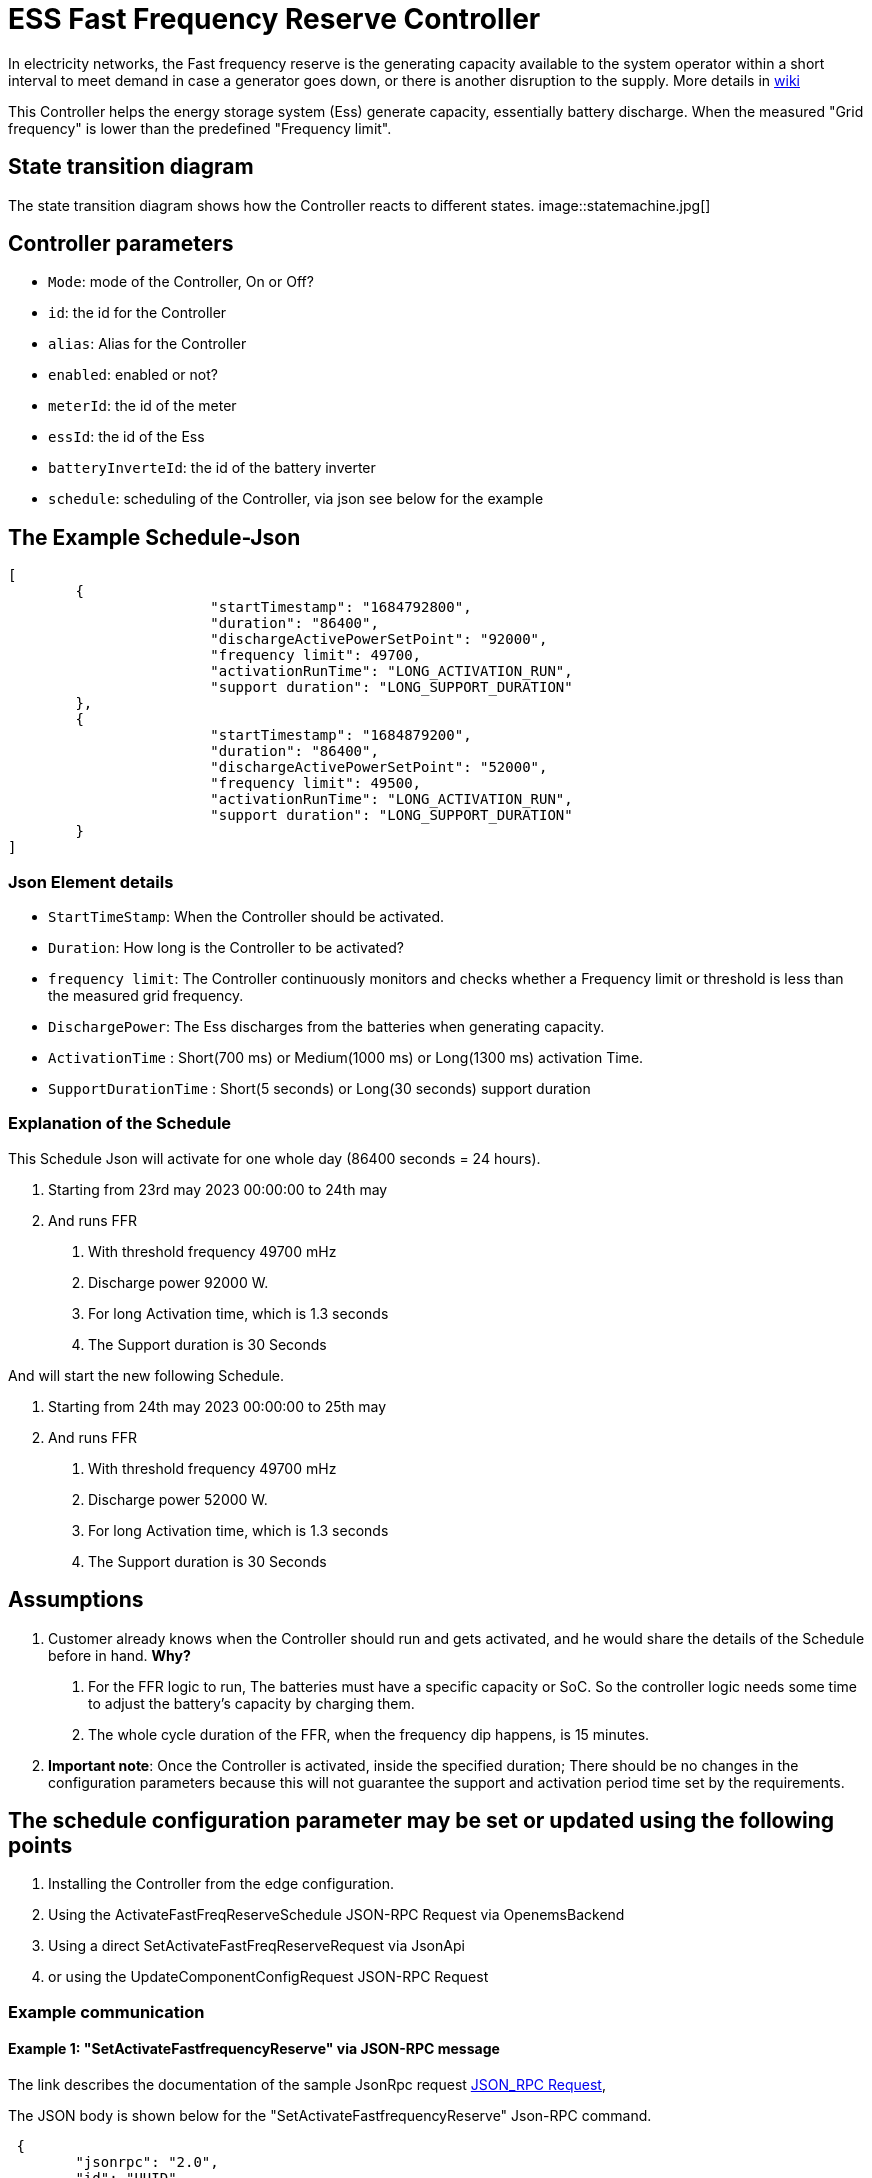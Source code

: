 = ESS Fast Frequency Reserve Controller


In electricity networks, the Fast frequency reserve is the generating capacity available to the system operator within a short interval to meet demand in case a generator goes down, or there is another disruption to the supply. More details in https://en.wikipedia.org/wiki/Operating_reserve[wiki]

This Controller helps the energy storage system (Ess) generate capacity, essentially battery discharge. When the measured "Grid frequency" is lower than the predefined "Frequency limit".

== State transition diagram 
The state transition diagram shows how the Controller reacts to different states. 
image::statemachine.jpg[]


== Controller parameters
- `Mode`: mode of the Controller, On or Off?
- `id`: the id for the Controller
- `alias`: Alias for the Controller
- `enabled`: enabled or not?
- `meterId`: the id of the meter
- `essId`: the id of the Ess
- `batteryInverteId`: the id of the battery inverter
- `schedule`: scheduling of the Controller, via json see below for the example

== The Example Schedule-Json 
[source,json]
----
[
	{
  			"startTimestamp": "1684792800",
  			"duration": "86400",
  			"dischargeActivePowerSetPoint": "92000",
  			"frequency limit": 49700,
  			"activationRunTime": "LONG_ACTIVATION_RUN",
  			"support duration": "LONG_SUPPORT_DURATION"
	},
	{
			"startTimestamp": "1684879200",
  			"duration": "86400",
  			"dischargeActivePowerSetPoint": "52000",
  			"frequency limit": 49500,
  			"activationRunTime": "LONG_ACTIVATION_RUN",
  			"support duration": "LONG_SUPPORT_DURATION"
	}
]
----

=== Json Element details

- `StartTimeStamp`: When the Controller should be activated.
- `Duration`: How long is the Controller to be activated?
- `frequency limit`: The Controller continuously monitors and checks whether a Frequency limit or threshold is less than the measured grid frequency.
- `DischargePower`: The Ess discharges from the batteries when generating capacity.
- `ActivationTime` : Short(700 ms) or Medium(1000 ms) or Long(1300 ms) activation Time.
- `SupportDurationTime` : Short(5 seconds) or Long(30 seconds) support duration 

=== Explanation of the Schedule

This Schedule Json will activate for one whole day (86400 seconds = 24 hours).

1. Starting from 23rd may 2023 00:00:00 to 24th may 
2. And runs FFR 
	a. With threshold frequency 49700 mHz 
	b. Discharge power 92000 W.
	c. For long Activation time, which is 1.3 seconds
	d. The Support duration is 30 Seconds

And will start the new following Schedule. 

1. Starting from 24th may 2023 00:00:00 to 25th may 
2. And runs FFR 
	a. With threshold frequency 49700 mHz
	b. Discharge power 52000 W.
	c. For long Activation time, which is 1.3 seconds
	d. The Support duration is 30 Seconds


== Assumptions
1. Customer already knows when the Controller should run and gets activated, and he would share the details of the Schedule before in hand.
	*Why?* 
		a. For the FFR logic to run, The batteries must have a specific capacity or SoC. So the controller logic needs some time to adjust the battery's capacity by charging them.
		b. The whole cycle duration of the FFR, when the frequency dip happens, is 15 minutes.
		
2. *Important note*: Once the Controller is activated, inside the specified duration; There should be no changes in the configuration parameters because this will not guarantee the support and activation period time set by the requirements.   


== The schedule configuration parameter may be set or updated using the following points

1. Installing the Controller from the edge configuration.
2. Using the ActivateFastFreqReserveSchedule JSON-RPC Request via OpenemsBackend
3. Using a direct SetActivateFastFreqReserveRequest via JsonApi
4. or using the UpdateComponentConfigRequest JSON-RPC Request

=== Example communication


==== Example 1: "SetActivateFastfrequencyReserve" via JSON-RPC message
The link describes the documentation of the sample JsonRpc request https://openems.github.io/openems.io/openems/latest/component-communication/index.html#_json_rpc_request[JSON_RPC Request],

The JSON body is shown below for the "SetActivateFastfrequencyReserve" Json-RPC command.


[source,json]
----
 {
 	"jsonrpc": "2.0",
 	"id": "UUID",
 	"method": "setActivateFastFreqReserve",
 	"params": {
 		"id": "edgeId",
 		"schedule": [{
 			"startTimestamp": "1542464697",
 			"duration": "900",
 			"dischargeActivePowerSetPoint": "92000",
 			"frequencyLimit": "49500",
 			"activationRunTime": "LONG_ACTIVATION_RUN",
 			"supportDuration": "LONG_SUPPORT_DURATION"
 		}]
 	}
 }
----

==== Example 2: Could set only the single parameter

Using a simple Rest API call 

1. Url :  http://x.x.x.x:80/rest/channel/ctrlFastFreqReserve0/DischargePowerSetPoint
2. Json body : 

[source,json]
----
{"value": 92000}
----

https://docs.fenecon.de/de/_/latest/fems/apis.html#_beispiel_1_wirkleistungsvorgabe_python[PythonCodeExample] shows the example for writing the simple Rest API in Python.


https://github.com/OpenEMS/openems/tree/develop/io.openems.edge.controller.ess.emergencycapacityreserve[Source Code icon:github[]]